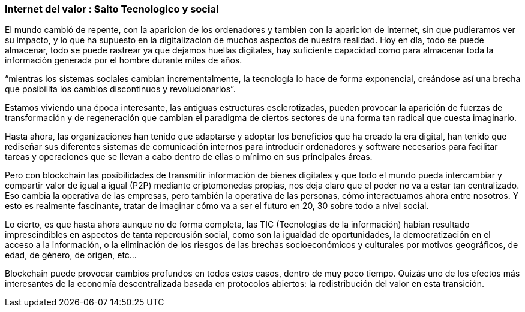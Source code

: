 === Internet del valor : Salto Tecnologico y social


El mundo cambió  de repente, con la aparicion de los ordenadores y tambien con la aparicion de Internet, sin que pudieramos ver su impacto, y lo que ha supuesto en la digitalizacion de muchos aspectos de nuestra realidad.
Hoy en día, todo se puede almacenar, todo se puede rastrear ya que dejamos huellas digitales, hay suficiente capacidad como para almacenar toda la información generada por el hombre durante miles de años. 

“mientras los sistemas sociales cambian incrementalmente, la tecnología lo hace de forma exponencial, creándose así una brecha que posibilita los cambios discontinuos y revolucionarios”.

Estamos viviendo una época interesante, las antiguas estructuras esclerotizadas, pueden provocar la aparición de fuerzas de transformación y de regeneración que cambian el paradigma de ciertos sectores de una forma tan radical que cuesta imaginarlo. 

Hasta ahora, las organizaciones han tenido que adaptarse y adoptar los beneficios que ha creado la era digital, han tenido que rediseñar sus diferentes sistemas de comunicación internos para introducir ordenadores y software necesarios para facilitar tareas y operaciones que se llevan a cabo dentro de ellas o mínimo en sus principales áreas.

Pero con blockchain las posibilidades de transmitir información de bienes digitales y que todo el mundo pueda intercambiar y compartir valor de igual a igual (P2P) mediante criptomonedas propias, nos deja claro que el poder no va a estar tan centralizado. Eso cambia la operativa de las empresas, pero también la operativa de las personas, cómo interactuamos ahora entre nosotros. Y esto es realmente fascinante, tratar de imaginar cómo va a ser el futuro en 20, 30 sobre todo a nivel social.

Lo cierto, es que hasta ahora aunque no de forma completa, las TIC (Tecnologias de la información) habian resultado imprescindibles en aspectos de tanta repercusión social, como son la igualdad de oportunidades, la democratización en el acceso a la información, o la eliminación de los riesgos de las brechas socioeconómicos y culturales por motivos geográficos, de edad, de género, de origen, etc… 

Blockchain puede provocar cambios profundos en todos estos casos, dentro de muy poco tiempo. Quizás uno de los efectos más interesantes de la economía descentralizada basada en protocolos abiertos: la redistribución del valor en esta transición.
